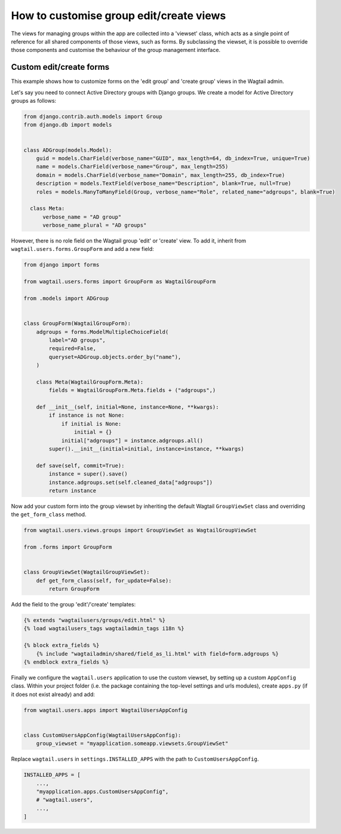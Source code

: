 .. _customising_group_views:

How to customise group edit/create views
========================================

The views for managing groups within the app are collected into a 'viewset' class, which acts as a single point of reference for all shared components of those views, such as forms. By subclassing the viewset, it is possible to override those components and customise the behaviour of the group management interface.

Custom edit/create forms
^^^^^^^^^^^^^^^^^^^^^^^^

This example shows how to customize forms on the 'edit group' and 'create group' views in the Wagtail
admin.

Let's say you need to connect Active Directory groups with Django groups.
We create a model for Active Directory groups as follows:

.. code-block:: python

  from django.contrib.auth.models import Group
  from django.db import models


  class ADGroup(models.Model):
      guid = models.CharField(verbose_name="GUID", max_length=64, db_index=True, unique=True)
      name = models.CharField(verbose_name="Group", max_length=255)
      domain = models.CharField(verbose_name="Domain", max_length=255, db_index=True)
      description = models.TextField(verbose_name="Description", blank=True, null=True)
      roles = models.ManyToManyField(Group, verbose_name="Role", related_name="adgroups", blank=True)

    class Meta:
        verbose_name = "AD group"
        verbose_name_plural = "AD groups"

However, there is no role field on the Wagtail group 'edit' or 'create' view.
To add it, inherit from ``wagtail.users.forms.GroupForm`` and add a new field:

.. code-block:: python

  from django import forms

  from wagtail.users.forms import GroupForm as WagtailGroupForm

  from .models import ADGroup


  class GroupForm(WagtailGroupForm):
      adgroups = forms.ModelMultipleChoiceField(
          label="AD groups",
          required=False,
          queryset=ADGroup.objects.order_by("name"),
      )

      class Meta(WagtailGroupForm.Meta):
          fields = WagtailGroupForm.Meta.fields + ("adgroups",)

      def __init__(self, initial=None, instance=None, **kwargs):
          if instance is not None:
              if initial is None:
                  initial = {}
              initial["adgroups"] = instance.adgroups.all()
          super().__init__(initial=initial, instance=instance, **kwargs)

      def save(self, commit=True):
          instance = super().save()
          instance.adgroups.set(self.cleaned_data["adgroups"])
          return instance

Now add your custom form into the group viewset by inheriting the default Wagtail
``GroupViewSet`` class and overriding the ``get_form_class`` method.

.. code-block:: python

  from wagtail.users.views.groups import GroupViewSet as WagtailGroupViewSet

  from .forms import GroupForm


  class GroupViewSet(WagtailGroupViewSet):
      def get_form_class(self, for_update=False):
          return GroupForm

Add the field to the group 'edit'/'create' templates:

.. code-block:: html+Django

  {% extends "wagtailusers/groups/edit.html" %}
  {% load wagtailusers_tags wagtailadmin_tags i18n %}

  {% block extra_fields %}
      {% include "wagtailadmin/shared/field_as_li.html" with field=form.adgroups %}
  {% endblock extra_fields %}

Finally we configure the ``wagtail.users`` application to use the custom viewset,
by setting up a custom ``AppConfig`` class. Within your project folder (i.e. the
package containing the top-level settings and urls modules), create ``apps.py``
(if it does not exist already) and add:

.. code-block:: python

  from wagtail.users.apps import WagtailUsersAppConfig


  class CustomUsersAppConfig(WagtailUsersAppConfig):
      group_viewset = "myapplication.someapp.viewsets.GroupViewSet"

Replace ``wagtail.users`` in ``settings.INSTALLED_APPS`` with the path to
``CustomUsersAppConfig``.

.. code-block:: python

  INSTALLED_APPS = [
      ...,
      "myapplication.apps.CustomUsersAppConfig",
      # "wagtail.users",
      ...,
  ]
